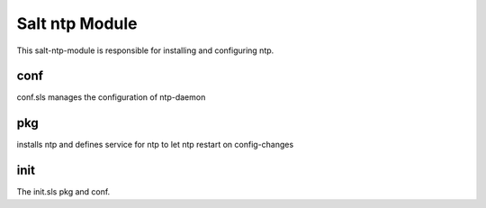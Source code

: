===============
Salt ntp Module
===============

This salt-ntp-module is responsible for installing and configuring ntp.

conf
----

conf.sls manages the configuration of ntp-daemon

pkg
---

installs ntp and defines service for ntp to let ntp restart on config-changes

init
----

The init.sls pkg and conf.
